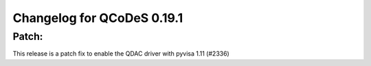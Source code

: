 Changelog for QCoDeS 0.19.1
===========================

Patch:
______

This release is a patch fix to enable the QDAC driver with pyvisa 1.11 (#2336)
